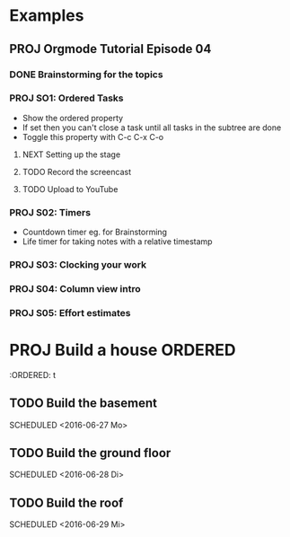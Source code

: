 #+SEQ_TODO: NEXT(n/!) TODO(t@/!) WAITING(w@/!) SOMEDAY(s/!) PROJ(p) | DONE(d@) CANCELLED(c)
#+TAGS: PHONE(o) COMPUTER(c) GARAGE(g) SHOPPING(s) FAMILY(f) URGENT(u)
#+ARCHIVE: myarchive.org::

* Examples
** PROJ Orgmode Tutorial Episode 04
:PROPERTIES:
:END:
*** DONE Brainstorming for the topics
*** PROJ SO1: Ordered Tasks
:PROPERTIES:
:END:
- Show the ordered property
+ If set then you can't close a task until all tasks in the subtree are done
+ Toggle this property with C-c C-x C-o
**** NEXT Setting up the stage
**** TODO Record the screencast
**** TODO Upload to YouTube
*** PROJ S02: Timers
:PROPERTIES:
:END:
- Countdown timer eg. for Brainstorming
- Life timer for taking notes with a relative timestamp
*** PROJ S03: Clocking your work
*** PROJ S04: Column view intro
*** PROJ S05: Effort estimates

* PROJ Build a house :ORDERED:
:PROPERIES:
:ORDERED: t
:END:
** TODO Build the basement
SCHEDULED <2016-06-27 Mo>
** TODO Build the ground floor
SCHEDULED <2016-06-28 Di>
** TODO Build the roof
SCHEDULED <2016-06-29 Mi>